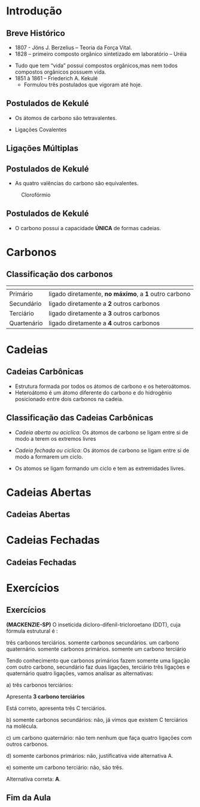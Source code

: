 * Introdução

** Breve Histórico

   #+latex: \begin{mybox}{Precusores}


   - 1807 - Jöns J. Berzelius – Teoria da Força Vital.
   - 1828 – primeiro composto orgânico sintetizado em laboratório – Uréia
   #+begin_export latex
   \begin{center}
   \schemestart
   \chemname{\chemfig{NH_4CNO}}{Cianato \\ de amônio}
   \arrow{->[\(\Delta\)][]}
   \chemname{\chemfig{O=C([:30]-NH_2)([:330]-NH_2)}}{Ureia}
   \schemestop
   \end{center}
   #+end_export

   - Tudo que tem “vida” possui compostos orgânicos,mas nem todos compostos orgânicos possuem vida.
   - 1851 à 1861 – Friederich A. Kekulé
     - Formulou três postulados que vigoram até hoje.
   #+latex: \end{mybox}


** Postulados de Kekulé
   #+latex: \begin{myrule}{Postulado 1}

   - Os átomos de carbono são tetravalentes.
   #+begin_export latex
   \begin{center}
   \chemfig{H-C([:90]-H)([:-90]-H)-C([:90]-H)([:-90]-H)-H}
   \end{center}
   #+end_export     

   - Ligações Covalentes

   #+begin_export latex
   \begin{center}
   \chemfig{H-C~C-C([:90]-H)([:-90]-H)-H}
   \end{center}
   #+end_export
   
   #+latex: \end{myrule}
   

** Ligações Múltiplas


   #+begin_export latex

   \begin{talltblr}[
		theme= fancy,
		caption={Composição do Petróleo},
		]{
		colspec = {Xcc}, colsep = 2mm, hlines = {2pt, white},
		%row{odd} = {brown8}, row{even} = {gray8},
		row{1} = {2em,azure2,fg=white,font=\bfseries\sffamily},
		}
		\hline
		Tipo de Ligação & Exemplo & Estrutura de Lewis\\[0pt]
		\hline
		Ligação \alert{dupla} entre dois átomos de carbono & \chemfig{C([:210]-)([:150]-)=C([:30]-)([:330]-)} & \chlewis{0:120.240.}{C}  \chlewis{180:60.290.}{C}\\
		\hline
		Ligação \alert{dupla} entre um átomo de oxigênio e carbono & \chemfig{C([:210]-)([:150]-)=O} & \chlewis{0:120.240.}{C} \chlewis{180:90:0:}{O}\\
		\hline
		 Ligação \alert{tripla} entre dois átomos de carbono & \chemfig{-C~C-} & \chlewis{0:50.180.}{C} \chlewis{180:130.0.}{C}\\
		\hline
		Ligação \alert{tripla} entre um carbono e nitrogênio & \chemfig{-C~N } & \chlewis{0:50.180.}{C} \chlewis{180:130.0:}{N}\\[0pt]
		\hline
	\end{talltblr}
   #+end_export


** Postulados de Kekulé

#+LATEX: \begin{myrule}{Postulado 2}


   - As quatro valências do carbono são equivalentes.

   #+NAME:cloroform
#+CAPTION: Clorofórmio
#+attr_latex:  :width 0.45\textwidth
[[../Fundamentos/cloroformio.png]]

#+LATEX: \end{myrule}


** Postulados de Kekulé


   #+latex:  \begin{myrule}{3º Postulado}
   
   - O carbono possui a capacidade *ÚNICA* de formas cadeias.

   #+begin_export latex


\begin{tblr}{cc}
\chemfig{H-C([:90]-H)([:-90]-H)-C([:-90]-H)=C([:-90]-H)-C([:90]-H)([:-90]-H)-H}& 
\chemfig{C*6((-H)=C(-H)-C(-H)=C(-H)-C(-H)=C(-H)-)} \\
\chemfig{H-[:210]C(-[:120]H)-[:300]C(-[:20]C(-[:320]H)(-[:20]H)-[:80]H)(-[:300]H)-[:210]C(-[:300]H)(-[:210]H)-[:120]C(-[:30]\phantom{C})(-[:210]H)-[:120]H} & 
%\qquad \qquad \chemfig{>[:330](-[:330]-[:30]-[:330])(<:[:60])-[:210](-[:270])-[:150](-[:90])-[:210]-[:150]}
\chemfig{H-[:276]C(-[:12]H)-[:180]C(-[:84]H)(-[:168]H)-[:252]C(-[:156]H)(-[:240]H)-[:324]C(-[:228]H)(-[:312]H)-[:36]C(-[:108]\phantom{C})(-[:24]H)-[:300]H}\\
\end{tblr}

#+end_export

   #+latex: \end{myrule}


* Carbonos

** Classificação dos carbonos


#+ATTR_LATEX: :environment tabular :align |c|c|
|-----------------------------------------------------+-------------------------------------------------------|
| @@latex:\cellcolor{green!20} {\bfseries Carbono} @@ | @@latex:\cellcolor{green!20} {\bfseries Definição} @@ |
|-----------------------------------------------------+-------------------------------------------------------|
| Primário                                            | ligado diretamente, *no máximo*, a *1* outro carbono  |
|-----------------------------------------------------+-------------------------------------------------------|
| Secundário                                          | ligado diretamente a *2* outros carbonos              |
|-----------------------------------------------------+-------------------------------------------------------|
| Terciário                                           | ligado diretamente  a *3* outros carbonos             |
|-----------------------------------------------------+-------------------------------------------------------|
| Quartenário                                         | ligado diretamente a *4* outros carbonos              |
|-----------------------------------------------------+-------------------------------------------------------|



#+BEGIN_EXPORT latex 
\begin{columns}
\begin{column}{0.7\textwidth}
\chemfig[scale=2.5]{H_3@{A}C-@{L}C([:-90]-@{B}CH_3)=@{F}CH-@{G}C~@{H}C-@{N}C([:90]-@{D}CH_3)([:-90]-@{K}CH_2(-[:270,,1,1]@{M}CH-[:300,,1,1]@{J}CH_2-[:180,,1,2]H_2@{I}C(-[:60,,2]\phantom{C})))-@{E}CH_3}
\chemmove{
\node[bal,fit=(A)]{};
\node[bal,fit=(B)]{};
\node[bal,fit=(D)]{};
\node[bal,fit=(E)]{};
\node[rect,fit=(F)]{};
\node[rect,fit=(G)]{};
\node[rect,fit=(H)]{};
\node[rect,fit=(I)]{};
\node[rect,fit=(J)]{};
\node[rect,fit=(K)]{};
\node[bal2,fit=(L)]{};
\node[bal2,fit=(M)]{};
\node[bal3,fit=(N)]{};
}
\end{column}
\begin{column}{0.3\textwidth}  %%<--- here
      carbonos \chemfig{@{A}C} = primários\\
      carbonos \chemfig{@{B}C} = secundários\\
      carbonos \chemfig{@{D}C} = terciários\\
      carbonos \chemfig{@{E}C} = quartenários
     \chemmove{
      \node[bal,fit=(A)]{};
      \node[rect,fit=(B)]{};
      \node[bal2,fit=(D)]{};
      \node[bal3,fit=(E)]{};
      }
\end{column}
\end{columns}

#+END_EXPORT

  
* Cadeias
  
** Cadeias Carbônicas

   #+latex: \begin{myrule}{Heteroátomo}
   
   - Estrutura formada por todos os átomos de carbono e os heteroátomos.
   - Heteroátomo é um átomo diferente do carbono e do hidrogênio  posicionado
     entre  dois  carbonos  na cadeia.
     
   #+latex: \chemname{\chemfig{CH_3-CH_2-{\color{red}O}-CH_2-CH_3}}{Oxigênio é heteroátomo}
   
   #+latex: \vspace{.5cm}\chemname{\chemfig{CH_3-CH_2-CH_2-CH_2-{\color{red}O}H}}{Oxigênio NÃO é heteroátomo}
   
   #+latex: \end{myrule}




** Classificação das Cadeias Carbônicas
:PROPERTIES:
:BEAMER_opt: allowframebreaks
:END:
  
   #+latex:  \begin{myrule}{Cadeia aberta}

  - /Cadeia aberta ou aciclíca:/ Os átomos de carbono se ligam entre si de modo a terem os extremos livres

  #+begin_export latex
\begin{center}
\schemestart
\chemfig{-@{b}{C}([:90]-)([:-90]-)-C([:90]-)([:-90]-)-C([:90]-)([:-90]-)-@{a}{C}([:90]-)([:-90]-)-}
\schemestop 
\chemmove{\draw[<-,red,shorten <=3.5pt] (b) (-0.5,-0.2)--++(1,-0.4) node[below] {extremo livre} ;
\draw[->,red,shorten <=3.5pt] (a) (-4.7,-.9)--++(1.5,0.7) node[anchor=35,inner sep=23] {extremo livre} ;
}
\vspace{1cm}
%
\end{center}
#+end_export
   
  #+latex: \end{myrule}

  
  #+latex: \begin{myrule}{Cadeia Fechada}

  - /Cadeia fechada ou ciclíca:/ Os átomos de carbono se ligam entre si de modo a formarem um ciclo.

  #+begin_center
   #+latex: \chemfig{-[:90]C(-[:180])-C(-[:270])(-)-[:90]C(-)(-[:90])-[:180]C(-[:270]\phantom{C})(-[:90])-[:180]}
  #+end_center
  
  #+latex: \end{myrule}

  
  #+latex:  \begin{myrule}{Cadeia Mista}

  - Os atomos se ligam formando um ciclo e tem as extremidades livres.
  #+begin_center
  #+latex: \chemfig{-[:90]C(-[:180])-C(-[:90]C(-)(-[:90])-[:180]C(-[:90])(-[:180])-[:270]\phantom{C})(-[:270])-C(-[:270])(-[:90,,,1])-C(-[:90])(-[:270])-C(-[:90])(-)-[:270]}
  #+end_center

  #+latex: \end{myrule}


* Cadeias Abertas

** Cadeias Abertas
:PROPERTIES:
:BEAMER_opt: allowframebreaks
:END:

#+begin_export latex
\begin{tblr}[
		theme= fancy,
		caption={Classificação das Cadeias},
		]{
			colspec = {XX}, colsep = 2mm, hlines = {2pt, white},
			%row{odd} = {brown8}, row{even} = {gray8},
			row{1} = {2em,azure2,fg=white,font=\bfseries\sffamily},
		}

	Cadeia aberta Normal   &  Cadeia Aberta Ramificada \\
%
		Carbonos, primários, secundários & Ao menos um carbono terciário ou quartenário\\
	\chemfig{-(!\nobond\chemabove[1ex]{}{\color{blue}1})C([:-90]-)([:90]-)-(!\nobond\chemabove[1ex]{}{\color{blue}2})C([:-90]-)([:90]-)-C(!\nobond\chemabove[1ex]{}{\color{blue}3})([:90]-)([:-90]-)-} &  \chemfig{-(!\nobond\chemabove[1ex]{}{\color{blue}1})C([:-90]-)([:90]-)-(!\nobond\chemabove[1ex]{}{\color{blue}2})C([:-90]-C(!\nobond\chemabove[1ex]{}{\color{blue}\hspace{.2cm}\vspace{.7cm}4})([:0]-)([:180]-)-)([:90]-)-C(!\nobond\chemabove[1ex]{}{\color{blue}3})([:90]-)([:-90]-)-}\\
		Carbono 1: primário & \\
		Carbono 2: secundário & Carbono 2: terciário\\
		Carbono 3: primário & Carbonos 1, 3 e 4: primários\\
		\hline
	\end{tblr}
#+end_export



#+begin_export latex

\begin{tblr}[
		theme= fancy,
		caption={Classificação das Cadeias},
		]{
			colspec = {cc}, colsep = 2mm, hlines = {2pt, white},
			%row{odd} = {brown8}, row{even} = {gray8},
			row{1} = {2em,azure2,fg=white,font=\bfseries\sffamily},
		}
  Cadeia aberta homogênea   &  Cadeia aberta heterogênea \\
Apresentam somentes átomos de carbono & Ao menos um átomo heteroátomos\\
 \chemfig{-C([:-90]-)([:90]-)-C([:90]-)=C([:90]-)([:-90]-)-} &  \chemfig{-C([:90]-)([:-90]-)-C([:90]-)([:-90]-)-{\color{blue}O}-C([:90]-)([:-90]-)-} \\
 \chemfig{-C([:90]-)([:-90]-)-C([:90]-)([:-90]-C([:180]-)([:0]-)-)-C([:90]-)([:-90]-)-{\color{red} O}-}  &  \chemfig{-C([:90]-)([:-90]-)-C([:-90]-C([:180]-)([:0]-)-)={\color{blue}N}-C([:90]-)([:-90]-)-C([:90]-)([:-90]-)-} \\
Este \emph{oxigênio} não é heteroátomo & \\
\hline
\end{tblr}

#+end_export



#+begin_export latex
\begin{tblr}[
		theme= fancy,
		caption={Classificação das Cadeias},
		]{
			colspec = {XX}, colsep = 2mm, hlines = {2pt, white},
			%row{odd} = {brown8}, row{even} = {gray8},
			row{1} = {2em,azure2,fg=white,font=\bfseries\sffamily},
		}
Cadeia aberta saturada   &  Cadeia aberta insaturada \\
Apresentam somentes átomos de carbono apresentam ligações simples & Apresenta ao menos dois átomos de  carbono ligados pela dupla ou tripla ligação\\
 \chemfig{-C([:-90]-)([:90]-)-C([:90]-)([:-90]-)-C([:90]-)([:-90]-)-} &  \chemfig{-C([:90]-)([:-90]-)-{\color{blue}C}([:-90]-)={\color{blue}C}([:-90]-)-} \\
 \chemfig{-C([:90]-)([:-90]-)-C([:90]-)([:-90]-C([:180]-)([:0]-)-)-C([:90]-)([:-90]-)-{\color{red} O}-}  &  \chemfig{-C([:90]-)([:-90]-)-C-{\color{blue}C}(~[4,,,,blue]{\color{blue}C})-C([:90]-)([:-90]-)-C([:90]-)([:-90]-)-} \\
O átomo de carbono que apresenta ligação simples é chamado de \emph{carbono saturado}. & A átomo que apresenta ligação dupla ou tripla é chamado de \emph{carbono insaturado.}\\
\hline
\end{tblr}
#+end_export


* Cadeias Fechadas

** Cadeias Fechadas
:PROPERTIES:
:BEAMER_opt: allowframebreaks
:END:


#+begin_export latex
	{\small
\begin{tblr}[
		theme= fancy,
		caption={Classificação das Cadeias Fechadas},
		]{
			colspec = {XX}, colsep = 2mm, hlines = {2pt, white},
			%row{odd} = {brown8}, row{even} = {gray8},
			row{1} = {2em,azure2,fg=white,font=\bfseries\sffamily},
		}
 Cadeia fechada aromática   &  Cadeia fechada alicíclica \\
Cadeia cíclica formada por 6 átomos de carbono alternados em simples e duplas ligação & Cadeia cíclica que não constitui anel benzênico\\
 \chemfig{C*6((-)=C(-)-C(-)=C(-)-C(-)=C(-)-)} & \chemfig{C*6((-)=C(-)-C(-)-C(-)-C(-)=C(-)-)} \\ 
 \chemfig{C*6((-)-C(-)=C(-)-C(-)=C(-)-C(-)=)}   &    \chemfig{-[:90]C(-[:180])-C(-[:270])(-)-[:90]C(-)(-[:90])-[:180]C(-[:270]\phantom{C})(-[:90])-[:180]} \\
Esses ciclos recebem o nome de \emph{benzeno} & \\
\hline
\end{tblr}
}
#+end_export


#+begin_export latex

	{ \setchemfig{atom style={scale=0.5}}
	\begin{tblr}[
		theme= fancy,
		caption={Classificação das Cadeias Fechadas},
		]{
			colspec = {XX}, colsep = 2mm, hlines = {2pt, white},
			%row{odd} = {brown8}, row{even} = {gray8},
			row{1} = {2em,azure2,fg=white,font=\bfseries\sffamily},
		}
		Cadeia aromática mononuclear   &  Cadeia aromática polinuclear \\
		%\hline 
		Cadeia aromática com apenas um núcleo benzênico & Cadeia aromática com dois ou mais núcleos benzênicos\\ 
		\chemfig{C*6((-)=C(-)-C(-)=C(-)-C(-)=C(-)-)}   &  \chemname{\chemfig{C*6((-)=C(-)-C(*6(-C(-)=C(-)-C(-)=C(-)-C))=C-C(-)=C(-)-)}}{Cadeia aromática\\ polinuclear condensada} \\ & \chemname{\chemfig{C*6((-)=C(-)-C(-)=C(-C*6((-)=C(-)-C(-)=C(-)-C(-)=C(-)-))-C(-)=C(-)-)}}{Cadeia aromática \\ polinuclear isolada}\\
		%Esses clicos recebem o nome de \emph{benzeno} & \\[0pt]
		\hline
	\end{tblr}
}
#+end_export


#+begin_export latex

	\begin{tblr}
		[
		theme= fancy,
		caption={Classificação das Cadeias Fechadas},
		]{
			colspec = {Xm{8cm}}, colsep = 2mm, hlines = {2pt, white},
			%row{odd} = {brown8}, row{even} = {gray8},
			row{1} = {2em,azure2,fg=white,font=\bfseries\sffamily},
		}
		Cadeia alicíclica homocíclica   &  Cadeia alicíclica heterocíclica \\
		\hline
		Cadeia cíclica alicíclica formada apenas por átomos de carbono & Cadeia cíclica alicíclica que apresenta heteroátomo\\[0pt]
		\chemfig{-[:90]C(-[:180])-C(-[:270])(-)-[:90]C(-)(-[:90])-[:180]C(-[:270]\phantom{C})(-[:90])-[:180]} \quad \chemfig{-[:18]C=_[:72]C([:126]-)-C(-[:54,,,1])=_[:288]C([:342]-)-[:216]C(-[:144]\phantom{C})([:207]-)-[:333]}   &   \chemfig{-[:90]C(-[:180])-O([:270])-[:90]C(-)(-[:90])-[:180]C(-[:270]\phantom{C})(-[:90])-[:180]} \quad \chemfig{-[:18]C=_[:72]C([:126]-)-C(-[:54,,,1])=_[:288]N([:342])-[:216]C(-[:144]\phantom{C})([:207]-)-[:333]} \\
		& \\
		\hline
	\end{tblr}
#+end_export
 

#+begin_export latex
 \setchemfig{atom style={scale=0.7}}
	\begin{tblr}[
		theme= fancy,
		caption={Classificação das Cadeias Fechadas},
		]{
			colspec = {XX}, colsep = 2mm, hlines = {2pt, white},
			%row{odd} = {brown8}, row{even} = {gray8},
			row{1} = {2em,azure2,fg=white,font=\bfseries\sffamily},
		}
%		\hline
		Cadeia alicíclica saturada & Cadeia alicíclica insaturada\\
		%%% 
		Cadeia cíclica alicíclica formada apenas por ligações simples & Cadeia cíclica alicíclica formada apenas por ligações duplas ou triplas\\
		\chemfig{-[:18,,2]C(-[:261])-[:72]C(-[:126])(-[:73])-C(-[:54])(-[:97])-[:288]C(-[:342])(-[:299])-[:216]O(-[:144]\phantom{C})}  & 
		\chemfig{-[:18]C=_[:72]C([:126]-)-C(-[:54,,,1])=_[:288]C([:342]-)-[:216]C(-[:144]\phantom{C})([:207]-)-[:333]} \\
		\chemfig{-[:90]C(-[:180])-C(-[:270])(-)-[:90]C(-)(-[:90])-[:180]C(-[:270]\phantom{C})(-[:90])-[:180]} &  \chemfig{H_3C-[:18,,2]\mcfbelow{C}{H}-[:72]C~C-[:288]\mcfbelow{C}{H}(-[:342,,,1]CH_3)-[:216]C(-[:144]\phantom{C})(-[:207,,,2]H_3C)-[:333,,,1]CH_3} \\
		\hline
	\end{tblr}
#+end_export


* Exercícios

** Exercícios
:PROPERTIES:
:BEAMER_opt: allowframebreaks
:END:


#+begin_question
*(MACKENZIE-SP)* O inseticida dicloro-difenil-tricloroetano (DDT), cuja fórmula estrutural é :

#+begin_export latex
\chemfig{Cl-[:30]=^[:330]-[:30]=^[:90](-[:150]=^[:210]-[:270])-[:30](-[:90]%
(-[:30]Cl)(-[:90]Cl)-[:150]Cl)-[:330]=^[:270]-[:330]=^[:30](-[:330]Cl)%
-[:90]=^[:150](-[:210])}
#+end_export


#+attr_latex: :options (2)
#+begin_choice
\choice três carbonos terciários.
\choice somente carbonos secundários.
\choice um carbono quaternário.
\choice somente carbonos primários.
\choice somente um carbono terciário
#+end_choice
#+end_question
\pagebreak
#+ATTR_LATEX: :options [print=true]
#+begin_answer
\small
Tendo conhecimento que carbonos primários fazem somente uma ligação com outro carbono, secundário faz duas ligações, terciário três ligações e quaternário quatro ligações, vamos analisar as alternativas:

a) três carbonos terciários:


#+begin_export latex
\begin{tikzpicture}
			
		
	\node[] at (0,0){	\chemfig{Cl-[:30]C=^[:330]\mcfbelow{C}{H}-[:30,,,1]CH=^[:90,,1]C(%
			-[:150]\mcfabove{C}{H}=^[:210,,,2]HC-[:270,,2]\phantom{C})%
			-[:30]\mcfbelow{C}{H}(-[:90]C(-[:30]Cl)(-[:90]Cl)-[:150]Cl)-[:330]C%
			=^[:270,,,2]HC-[:330,,2]\mcfbelow{C}{H}=^[:30]C(-[:330]Cl)-[:90,,,1]CH%
			=^[:150,,1]\mcfabove{C}{H}(-[:210]\phantom{C})}
		};
	\draw[red,dashed] (0,-0.3) ellipse (1.2cm and 0.5cm);
	\end{tikzpicture}	
#+end_export

Apresenta *3 carbono terciários*

Está correto, apresenta três C terciários.

b) somente carbonos secundários: não, já vimos que existem C terciários na molécula.

c) um carbono quaternário: não tem nenhum que faça quatro ligações com outros carbonos.

d) somente carbonos primários: não, justificativa vide alternativa A.

e) somente um carbono terciário: não, são três.

Alternativa correta: *A*.


#+end_answer


** Fim da Aula




#+begin_export latex
\begin{tikzpicture}
\node[graduate,sword, devil, minimum size=1cm]{ \bfseries Bons Estudos !!!!};
\end{tikzpicture}
\begin{center}
\begin{tabular}{ccc}
Download Aula & & Lista de Exercícios \\
 \qrcode[height=2in]{https://mark.nl.tab.digital/s/8HyAjqSA4qCsy9n} & & \qrcode[height=2in]{https://mark.nl.tab.digital/s/6YXizxPQkdFRi8J}\\
 \end{tabular}
 \end{center}
#+end_export

   
